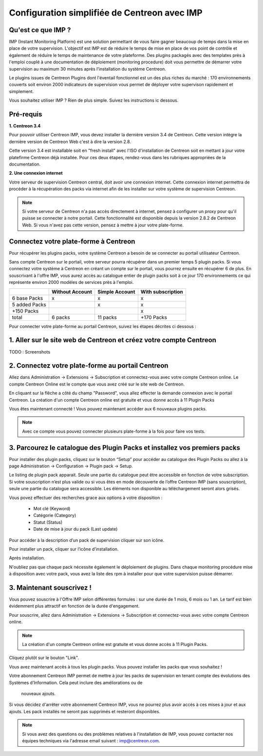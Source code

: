 .. _impconfiguration:

=============================================
Configuration simplifiée de Centreon avec IMP
=============================================

Qu'est ce que IMP ? 
-------------------

IMP (Instant Monitoring Platform) est une solution permettant de vous faire gagner beaucoup 
de temps dans la mise en place de votre supervision. L'objectif est IMP est de réduire le temps de 
mise en place de vos point de contrôle et également de réduire le temps de maintenance de votre 
plateforme. Des plugins packagés avec des templates près à l'emploi couplé à une documentation 
de déploiement (monitoring procedure) doit vous permettre de démarrer votre supervision au maximum 
30 minutes après l'installation du système Centreon.

Le plugins issues de Centreon Plugins dont l'éventail fonctionnel est un des plus riches du marché : 
170 environnements couverts soit environ 2000 indicateurs de supervision vous permet de déployer 
votre supervison rapidement et simplement. 

Vous souhaitez utiliser IMP ? Rien de plus simple. Suivez les instructions ic dessous.

Pré-requis
----------

**1. Centreon 3.4**

Pour pouvoir utiliser Centreon IMP, vous devez installer la dernière version 3.4 de 
Centreon. Cette version intègre la dernière version de Centreon Web c'est à dire la 
version 2.8. 

Cette version 3.4 est installable soit en "fresh install" avec l'ISO d'installation de Centreon 
soit en mettant à jour votre platefirme Centreon déjà installée. Pour ces deux étapes, 
rendez-vous dans les rubriques appropriées de la documentation.

**2. Une connexion internet**

Votre serveur de supervision Centreon central, doit avoir une connexion internet. Cette 
connexion internet permettra de procéder à la récupération des packs via internet afin de 
les installer sur votre système de supervision Centreon.

.. note::
    Si votre serveur de Centreon n'a pas accès directement à internet, pensez à 
    configurer un proxy pour qu'il puisse se connecter à notre portail. Cette fonctionnalité 
    est disponible depuis la version 2.8.2 de Centreon Web. Si vous n'avez pas cette version, 
    pensez à mettre à jour votre plate-forme.


Connectez votre plate-forme à Centreon 
--------------------------------------

Pour récupérer les plugins packs, votre système Centreon a besoin de se connecter au 
portail utilisateur Centreon. 

Sans compte Centreon sur le portail, votre serveur pourra récupérer dans un premier temps 5 plugin 
packs. Si vous connectez votre système à Centreon en créant un compte sur le portail, vous pourrez 
ensuite en récupérer 6 de plus. En souscrivant à l'offre IMP, vous aurez accès au catalogue 
entier de plugin packs soit à ce jour 170 environnements ce qui représente environ 2000 modèles 
de services près à l'emploi.

+---------------+-----------------+----------------+-------------------+
|               | Without Account | Simple Account | With subscription |
+===============+=================+================+===================+
| 6 base Packs  |        x        |        x       |         x         |
+---------------+-----------------+----------------+-------------------+
| 5 added Packs |                 |        x       |         x         |
+---------------+-----------------+----------------+-------------------+
| +150 Packs    |                 |                |         x         |
+---------------+-----------------+----------------+-------------------+
|         total |    6 packs      |      11 packs  |     +170 Packs    |
+---------------+-----------------+----------------+-------------------+


Pour connecter votre plate-forme au portail Centreon, suivez les étapes décrites ci dessous : 

1. Aller sur le site web de Centreon et créez votre compte Centreon
-------------------------------------------------------------------

TODO : Screenshots

2. Connectez votre plate-forme au portail Centreon
--------------------------------------------------

Allez dans Administration -> Extensions -> Subscription et connectez-vous avec 
votre compte Centreon online. Le compte Centreon Online est le compte que vous 
avez créé sur le site web de Centreon.

.. image:: /_static/images/configuration/imp3.png
   :align: center

En cliquant sur la flêche a côté du champ "Password", vous allez effecter la 
demande connexion avec le portail Centreon. La création d'un compte Centreon online 
est gratuite et vous donne accès à 11 Plugin Packs

.. image:: /_static/images/configuration/imp4.png
   :align: center

Vous êtes maintenant connecté ! Vous pouvez maintenant accéder aux 6 nouveaux plugins packs. 

.. note::
   Avec ce compte vous pouvez connecter plusieurs plate-forme à la fois pour faire vos tests.

3. Parcourez le catalogue des Plugin Packs et installez vos premiers packs
--------------------------------------------------------------------------

Pour installer des plugin packs, cliquez sur le bouton “Setup” pour accéder 
au catalogue des Plugin Packs ou allez à la page Administration -> Configuration 
-> Plugin pack -> Setup.

.. image:: /_static/images/configuration/imp1.png
   :align: center

Le listing de plugin pack apparait. Seule une partie du catalogue peut être accessible
en fonction de votre subscription. Si votre souscription n’est plus valide ou si vous 
êtes en mode découverte de l’offre Centreon IMP (sans souscription), seule une partie
du catalogue sera accessible. Les éléments non disponible au téléchargement seront 
alors grisés.

Vous povez effectuer des recherches grace aux options à votre disposition :

  * Mot clé (Keyword)
  * Catégorie (Category)
  * Statut (Status)
  * Date de mise à jour du pack (Last update)

Pour accéder à la description d’un pack de supervision cliquer sur son
icône.

.. image:: /_static/images/configuration/imp2.png
   :align: center

Pour installer un pack, cliquer sur l’icône d’installation.

.. image:: /_static/images/configuration/imp5.png
   :align: center

Après installation.

.. image:: /_static/images/configuration/imp6.png
   :align: center

N'oubliez pas que chaque pack nécessite également le déploiement de plugins. Dans chaque monitoring 
procédure mise à disposition avec votre pack, vous avez la liste des rpm à installer pour que votre 
supervision puisse démarrer. 

.. note:
   Pensez à déployer tous les rpms sur chaque poller qui le nécessitent. Sinon votre supervision ne 
   pourra pas fonctionner.


3. Maintenant souscrivez !
--------------------------

Vous pouvez souscrire à l'Offre IMP selon différentes formules : sur une durée de 1 mois, 
6 mois ou 1 an. Le tarif est bien évidemment plus attractif en fonction de la durée 
d'engagement.

Pour souscrire, allez dans Administration -> Extensions -> Subscription et connectez-vous 
avec votre compte Centreon online.

.. note::
   La création d'un compte Centreon online est gratuite et vous donne
   accès à 11 Plugin Packs. 

Cliquez plutôt sur le bouton "Link".

.. image:: /_static/images/configuration/imp4.png
   :align: center

Vous avez maintenant accès à tous les plugin packs. Vous pouvez installer les packs que vous souhaitez !

Votre abonnement Centreon IMP permet de mettre à jour les packs de  supervision en tenant 
compte des évolutions des Systèmes d’Information. Cela peut inclure des améliorations ou de
 nouveaux ajouts.

Si vous décidez d'arrêter votre abonnement Centreon IMP, vous ne pourrez plus avoir accès à ces 
mises à jour et aux ajouts. Les pack installés ne seront pas supprimés et resteront disponibles.

.. note:: 
    Si vous avez des questions ou des problèmes relatives à l'installation de IMP, vous pouvez contacter
    nos équipes techniques via l'adresse email suivant : imp@centreon.com.
